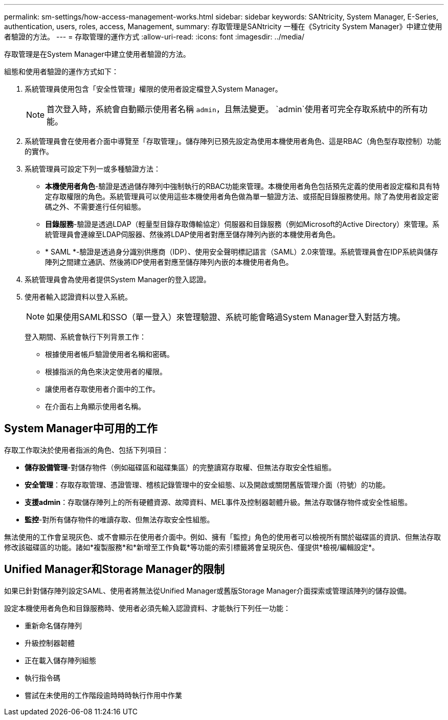 ---
permalink: sm-settings/how-access-management-works.html 
sidebar: sidebar 
keywords: SANtricity, System Manager, E-Series, authentication, users, roles, access, Management, 
summary: 存取管理是SANtricity 一種在《Sytricity System Manager》中建立使用者驗證的方法。 
---
= 存取管理的運作方式
:allow-uri-read: 
:icons: font
:imagesdir: ../media/


[role="lead"]
存取管理是在System Manager中建立使用者驗證的方法。

組態和使用者驗證的運作方式如下：

. 系統管理員使用包含「安全性管理」權限的使用者設定檔登入System Manager。
+
[NOTE]
====
首次登入時，系統會自動顯示使用者名稱 `admin`，且無法變更。 `admin`使用者可完全存取系統中的所有功能。

====
. 系統管理員會在使用者介面中導覽至「存取管理」。儲存陣列已預先設定為使用本機使用者角色、這是RBAC（角色型存取控制）功能的實作。
. 系統管理員可設定下列一或多種驗證方法：
+
** *本機使用者角色*-驗證是透過儲存陣列中強制執行的RBAC功能來管理。本機使用者角色包括預先定義的使用者設定檔和具有特定存取權限的角色。系統管理員可以使用這些本機使用者角色做為單一驗證方法、或搭配目錄服務使用。除了為使用者設定密碼之外、不需要進行任何組態。
** *目錄服務*-驗證是透過LDAP（輕量型目錄存取傳輸協定）伺服器和目錄服務（例如Microsoft的Active Directory）來管理。系統管理員會連線至LDAP伺服器、然後將LDAP使用者對應至儲存陣列內嵌的本機使用者角色。
** * SAML *-驗證是透過身分識別供應商（IDP）、使用安全聲明標記語言（SAML）2.0來管理。系統管理員會在IDP系統與儲存陣列之間建立通訊、然後將IDP使用者對應至儲存陣列內嵌的本機使用者角色。


. 系統管理員會為使用者提供System Manager的登入認證。
. 使用者輸入認證資料以登入系統。
+
[NOTE]
====
如果使用SAML和SSO（單一登入）來管理驗證、系統可能會略過System Manager登入對話方塊。

====
+
登入期間、系統會執行下列背景工作：

+
** 根據使用者帳戶驗證使用者名稱和密碼。
** 根據指派的角色來決定使用者的權限。
** 讓使用者存取使用者介面中的工作。
** 在介面右上角顯示使用者名稱。






== System Manager中可用的工作

存取工作取決於使用者指派的角色、包括下列項目：

* *儲存設備管理*-對儲存物件（例如磁碟區和磁碟集區）的完整讀寫存取權、但無法存取安全性組態。
* *安全管理*：存取存取管理、憑證管理、稽核記錄管理中的安全組態、以及開啟或關閉舊版管理介面（符號）的功能。
* *支援admin*：存取儲存陣列上的所有硬體資源、故障資料、MEL事件及控制器韌體升級。無法存取儲存物件或安全性組態。
* *監控*-對所有儲存物件的唯讀存取、但無法存取安全性組態。


無法使用的工作會呈現灰色、或不會顯示在使用者介面中。例如、擁有「監控」角色的使用者可以檢視所有關於磁碟區的資訊、但無法存取修改該磁碟區的功能。諸如*複製服務*和*新增至工作負載*等功能的索引標籤將會呈現灰色、僅提供*檢視/編輯設定*。



== Unified Manager和Storage Manager的限制

如果已針對儲存陣列設定SAML、使用者將無法從Unified Manager或舊版Storage Manager介面探索或管理該陣列的儲存設備。

設定本機使用者角色和目錄服務時、使用者必須先輸入認證資料、才能執行下列任一功能：

* 重新命名儲存陣列
* 升級控制器韌體
* 正在載入儲存陣列組態
* 執行指令碼
* 嘗試在未使用的工作階段逾時時時執行作用中作業

